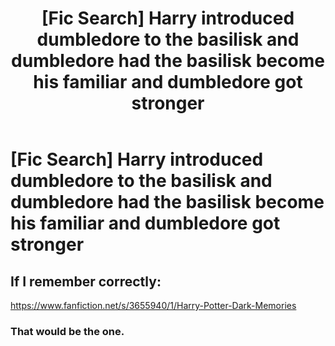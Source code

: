 #+TITLE: [Fic Search] Harry introduced dumbledore to the basilisk and dumbledore had the basilisk become his familiar and dumbledore got stronger

* [Fic Search] Harry introduced dumbledore to the basilisk and dumbledore had the basilisk become his familiar and dumbledore got stronger
:PROPERTIES:
:Author: ChampionOfChaos
:Score: 6
:DateUnix: 1529908481.0
:DateShort: 2018-Jun-25
:END:

** If I remember correctly:

[[https://www.fanfiction.net/s/3655940/1/Harry-Potter-Dark-Memories]]
:PROPERTIES:
:Author: kecskepasztor
:Score: 3
:DateUnix: 1529914424.0
:DateShort: 2018-Jun-25
:END:

*** That would be the one.
:PROPERTIES:
:Score: 2
:DateUnix: 1529940904.0
:DateShort: 2018-Jun-25
:END:
